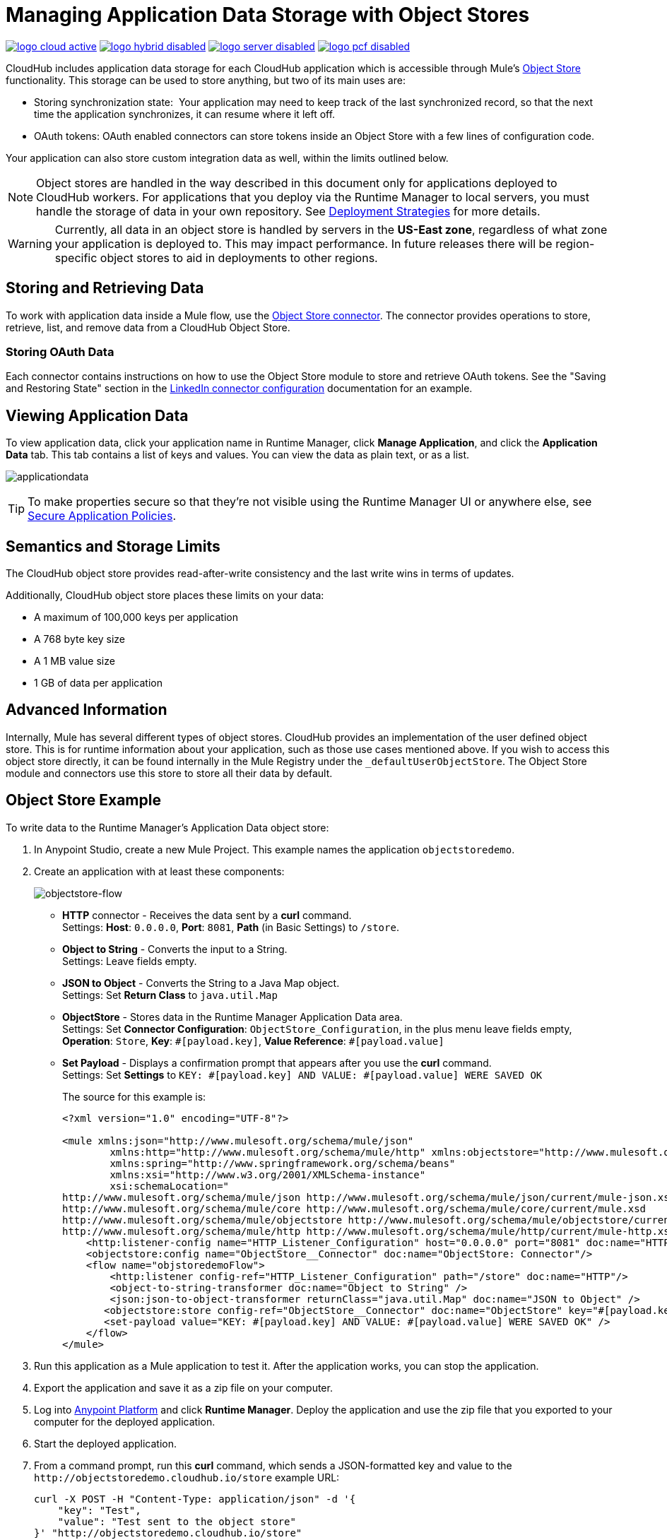 = Managing Application Data Storage with Object Stores
:keywords: cloudhub, object stores, arm, runtime manager

image:logo-cloud-active.png[link="/runtime-manager/deployment-strategies", title="CloudHub"]
image:logo-hybrid-disabled.png[link="/runtime-manager/deployment-strategies", title="Hybrid Deployment"]
image:logo-server-disabled.png[link="/runtime-manager/deployment-strategies", title="Anypoint Platform On-Premises"]
image:logo-pcf-disabled.png[link="/runtime-manager/deployment-strategies", title="Pivotal Cloud Foundry"]

CloudHub includes application data storage for each CloudHub application which is accessible through Mule's link:/mule-user-guide/v/3.8/mule-object-stores[Object Store] functionality. This storage can be used to store anything, but two of its main uses are:

* Storing synchronization state:  Your application may need to keep track of the last synchronized record, so that the next time the application synchronizes, it can resume where it left off.
* OAuth tokens: OAuth enabled connectors can store tokens inside an Object Store with a few lines of configuration code.

Your application can also store custom integration data as well, within the limits outlined below.

[NOTE]
Object stores are handled in the way described in this document only for applications deployed to CloudHub workers. For applications that you deploy via the Runtime Manager to local servers, you must handle the storage of data in your own repository. See link:/runtime-manager/deployment-strategies[Deployment Strategies] for more details.

[WARNING]
Currently, all data in an object store is handled by servers in the *US-East zone*, regardless of what zone your application is deployed to. This may impact performance. In future releases there will be region-specific object stores to aid in deployments to other regions.


== Storing and Retrieving Data

To work with application data inside a Mule flow, use the link:https://anypoint.mulesoft.com/exchange/anypoint-platform/#!/object-store-integration-connector[Object Store connector]. The connector provides operations to store, retrieve, list, and remove data from a CloudHub Object Store.

=== Storing OAuth Data

Each connector contains instructions on how to use the Object Store module to store and retrieve OAuth tokens. See the "Saving and Restoring State" section in the link:http://mulesoft.github.com/linkedin-connector/mule/linkedin-config.html#config[LinkedIn connector configuration] documentation for an example.

== Viewing Application Data

To view application data, click your application name in Runtime Manager, click *Manage Application*, and click the *Application Data* tab. This tab contains a list of keys and values. You can view the data as plain text, or as a list.

image:applicationdata.png[applicationdata]

[TIP]
To make properties secure so that they're not visible using the Runtime Manager UI or anywhere else, see link:/runtime-manager/secure-application-properties[Secure Application Policies].

== Semantics and Storage Limits

The CloudHub object store provides read-after-write consistency and the last write wins in terms of updates. 

Additionally, CloudHub object store places these limits on your data:

* A maximum of 100,000 keys per application
* A 768 byte key size
* A 1 MB value size
* 1 GB of data per application

== Advanced Information

Internally, Mule has several different types of object stores. CloudHub provides an implementation of the user defined object store. This is for runtime information about your application, such as those use cases mentioned above. If you wish to access this object store directly, it can be found internally in the Mule Registry under the `_defaultUserObjectStore`. The Object Store module and connectors use this store to store all their data by default.

== Object Store Example

To write data to the Runtime Manager's Application Data object store:

. In Anypoint Studio, create a new Mule Project. This example names the application `objectstoredemo`.
. Create an application with at least these components:
+
image:objectstore-flow.png[objectstore-flow]
+
* *HTTP* connector - Receives the data sent by a *curl* command. +
Settings: *Host*: `0.0.0.0`, *Port*: `8081`, *Path* (in Basic Settings) to `/store`.
* *Object to String* - Converts the input to a String. +
Settings: Leave fields empty.
* *JSON to Object* - Converts the String to a Java Map object. +
Settings: Set *Return Class* to `java.util.Map`
* *ObjectStore* - Stores data in the Runtime Manager Application Data area. +
Settings: Set *Connector Configuration*: `ObjectStore_Configuration`, in the plus menu leave fields empty, *Operation*: `Store`, *Key*: `&#x0023;[payload.key]`, *Value Reference*: `&#x0023;[payload.value]`
* *Set Payload* - Displays a confirmation prompt that appears after you use the *curl* command. +
Settings: Set *Settings* to `KEY: &#x0023;[payload.key] AND VALUE: &#x0023;[payload.value] WERE SAVED OK`
+
The source for this example is:
+
[source,xml,linenums]
----
<?xml version="1.0" encoding="UTF-8"?>

<mule xmlns:json="http://www.mulesoft.org/schema/mule/json"
	xmlns:http="http://www.mulesoft.org/schema/mule/http" xmlns:objectstore="http://www.mulesoft.org/schema/mule/objectstore" xmlns="http://www.mulesoft.org/schema/mule/core" xmlns:doc="http://www.mulesoft.org/schema/mule/documentation"
	xmlns:spring="http://www.springframework.org/schema/beans"
	xmlns:xsi="http://www.w3.org/2001/XMLSchema-instance"
	xsi:schemaLocation="
http://www.mulesoft.org/schema/mule/json http://www.mulesoft.org/schema/mule/json/current/mule-json.xsd http://www.springframework.org/schema/beans http://www.springframework.org/schema/beans/spring-beans-current.xsd
http://www.mulesoft.org/schema/mule/core http://www.mulesoft.org/schema/mule/core/current/mule.xsd
http://www.mulesoft.org/schema/mule/objectstore http://www.mulesoft.org/schema/mule/objectstore/current/mule-objectstore.xsd
http://www.mulesoft.org/schema/mule/http http://www.mulesoft.org/schema/mule/http/current/mule-http.xsd">
    <http:listener-config name="HTTP_Listener_Configuration" host="0.0.0.0" port="8081" doc:name="HTTP Listener Configuration"/>
    <objectstore:config name="ObjectStore__Connector" doc:name="ObjectStore: Connector"/>
    <flow name="objstoredemoFlow">
        <http:listener config-ref="HTTP_Listener_Configuration" path="/store" doc:name="HTTP"/>
        <object-to-string-transformer doc:name="Object to String" />
        <json:json-to-object-transformer returnClass="java.util.Map" doc:name="JSON to Object" />
       <objectstore:store config-ref="ObjectStore__Connector" doc:name="ObjectStore" key="#[payload.key]" value-ref="#[payload.value]"/>
       <set-payload value="KEY: #[payload.key] AND VALUE: #[payload.value] WERE SAVED OK" />
    </flow>
</mule>
----
+
. Run this application as a Mule application to test it. After the application works, you can stop the application.
. Export the application and save it as a zip file on your computer.
. Log into link:https://anypoint.mulesoft.com/#/signin[Anypoint Platform] and click
*Runtime Manager*. Deploy the application and use the zip file that you exported to your computer for the deployed application.
. Start the deployed application.
. From a command prompt, run this *curl* command, which sends a JSON-formatted key and value to the   `+http://objectstoredemo.cloudhub.io/store+` example URL:
+
[source]
----
curl -X POST -H "Content-Type: application/json" -d '{
    "key": "Test",
    "value": "Test sent to the object store"
}' "http://objectstoredemo.cloudhub.io/store"
----
+
. In Runtime Manager, click the app name and click *Application Data*. The data from
the curl command is now in the Application Data page:
+
image:objectstore-application-data.png[objectstore-application-data]

== See Also

* link:/runtime-manager/deploying-to-cloudhub[Deploy to CloudHub]
* link:/runtime-manager/managing-deployed-applications[Managing Deployed Applications]
* link:/runtime-manager/managing-cloudhub-applications[Managing CloudHub Applications]
* Read more about what link:/runtime-manager/cloudhub[CloudHub] is and what features it has
* link:/runtime-manager/developing-a-cloudhub-application[Developing a CloudHub Application]
* link:/runtime-manager/deployment-strategies[Deployment Strategies]
* link:/runtime-manager/cloudhub-architecture[CloudHub architecture]
* link:/runtime-manager/monitoring[Monitoring Applications]
* link:/runtime-manager/cloudhub-fabric[CloudHub Fabric]
* link:/runtime-manager/managing-queues[Managing Queues]
* link:/runtime-manager/managing-schedules[Managing Schedules]
* link:/runtime-manager/managing-application-data-with-object-stores[Managing Application Data with Object Stores]
* link:/runtime-manager/anypoint-platform-cli[Command Line Tools]
* link:/runtime-manager/secure-application-properties[Secure Application Properties]
* link:/runtime-manager/virtual-private-cloud[Virtual Private Cloud]
* link:/runtime-manager/penetration-testing-policies[Penetration Testing Policies]
